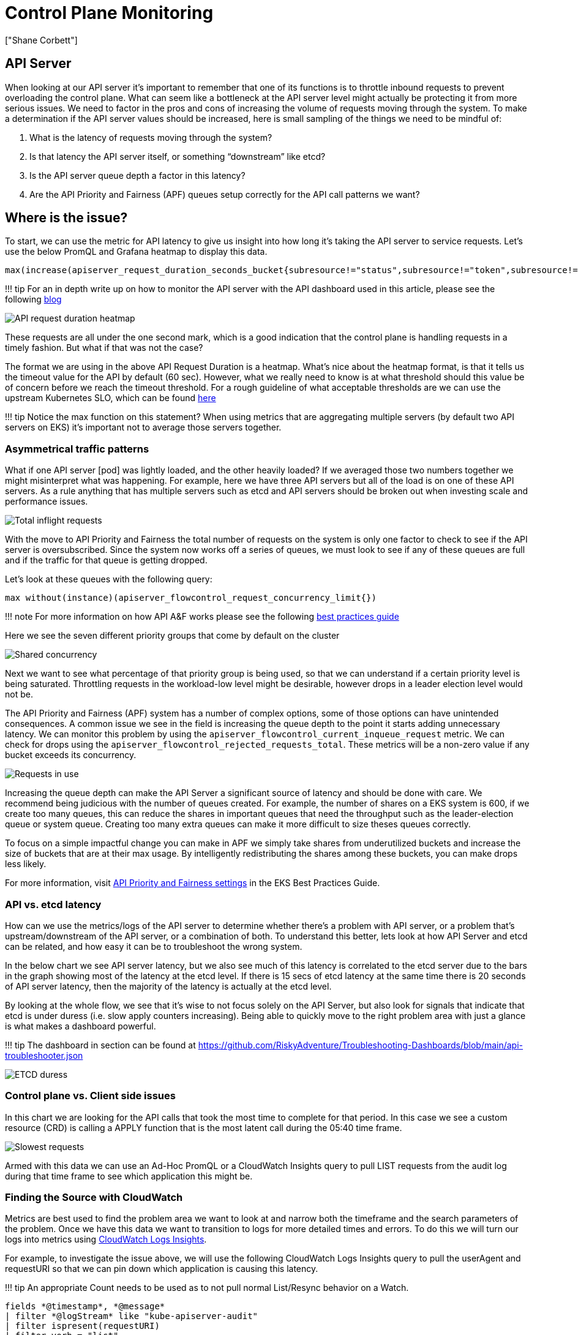 [."topic"]
= Control Plane Monitoring
:info_doctype: section
:authors: ["Shane Corbett"]
:date: 2023-09-22

== API Server

When looking at our API server it's important to remember that one of its functions is to throttle inbound requests to prevent overloading the control plane. What can seem like a bottleneck at the API server level might actually be protecting it from more serious issues. We need to factor in the pros and cons of increasing the volume of requests moving through the system. To make a determination if the API server values should be increased, here is small sampling of the things we need to be mindful of:

. What is the latency of requests moving through the system?
. Is that latency the API server itself, or something "`downstream`" like etcd?
. Is the API server queue depth a factor in this latency?
. Are the API Priority and Fairness (APF) queues setup correctly for the API call patterns we want?

== Where is the issue?

To start, we can use the metric for API latency to give us insight into how long it's taking the API server to service requests. Let's use the below PromQL and Grafana heatmap to display this data.

----
max(increase(apiserver_request_duration_seconds_bucket{subresource!="status",subresource!="token",subresource!="scale",subresource!="/healthz",subresource!="binding",subresource!="proxy",verb!="WATCH"}[$__rate_interval])) by (le)
----

!!! tip
    For an in depth write up on how to monitor the API server with the API dashboard used in this article, please see the following https://aws.amazon.com/blogs/containers/troubleshooting-amazon-eks-api-servers-with-prometheus/[blog]

image::../images/api-request-duration.png[API request duration heatmap]

These requests are all under the one second mark, which is a good indication that the control plane is handling requests in a timely fashion.  But what if that was not the case?

The format we are using in the above API Request Duration is a heatmap. What's nice about the heatmap format, is that it tells us the timeout value for the API by default (60 sec). However, what we really need to know is at what threshold should this value be of concern before we reach the timeout threshold. For a rough guideline of what acceptable thresholds are we can use the upstream Kubernetes SLO, which can be found https://github.com/kubernetes/community/blob/master/sig-scalability/slos/slos.md#steady-state-slisslos[here]

!!! tip
    Notice the max function on this statement? When using metrics that are aggregating multiple servers (by default two API servers on EKS) it's important not to average those servers together.

=== Asymmetrical traffic patterns

What if one API server [pod] was lightly loaded, and the other heavily loaded? If we averaged those two numbers together we might misinterpret what was happening. For example, here we have three API servers but all of the load is on one of these API servers. As a rule anything that has multiple servers such as etcd and API servers should be broken out when investing scale and performance issues.

image::../images/inflight-requests.png[Total inflight requests]

With the move to API Priority and Fairness the total number of requests on the system is only one factor to check to see if the API server is oversubscribed. Since the system now works off a series of queues, we must look to see if any of these queues are full and if the traffic for that queue is getting dropped.

Let's look at these queues with the following query:

----
max without(instance)(apiserver_flowcontrol_request_concurrency_limit{})
----

!!! note
    For more information on how API A&F works please see the following https://aws.github.io/aws-eks-best-practices/scalability/docs/control-plane/#api-priority-and-fairness[best practices guide]

Here we see the seven different priority groups that come by default on the cluster

image::../images/shared-concurrency.png[Shared concurrency]

Next we want to see what percentage of that priority group is being used, so that we can understand if a certain priority level is being saturated. Throttling requests in the workload-low level might be desirable, however drops in a leader election level would not be.

The API Priority and Fairness (APF) system has a number of complex options, some of those options can have unintended consequences. A common issue we see in the field is increasing the queue depth to the point it starts adding unnecessary latency. We can monitor this problem by using the `apiserver_flowcontrol_current_inqueue_request` metric. We can check for drops using the `apiserver_flowcontrol_rejected_requests_total`. These metrics will be a non-zero value if any bucket exceeds its concurrency.

image::../images/requests-in-use.png[Requests in use]

Increasing the queue depth can make the API Server a significant source of latency and should be done with care. We recommend being judicious with the number of queues created. For example, the number of shares on a EKS system is 600, if we create too many queues, this can reduce the shares in important queues that need the throughput such as the leader-election queue or system queue. Creating too many extra queues can make it more difficult to size theses queues correctly.

To focus on a simple impactful change you can make in APF we simply take shares from underutilized buckets and increase the size of buckets that are at their max usage. By intelligently redistributing the shares among these buckets, you can make drops less likely.

For more information, visit https://aws.github.io/aws-eks-best-practices/scalability/docs/control-plane/#api-priority-and-fairness[API Priority and Fairness settings] in the EKS Best Practices Guide.

=== API vs. etcd latency

How can we use the metrics/logs of the API server to determine whether there's a problem with API server, or a problem that's upstream/downstream of the API server, or a combination of both. To understand this better, lets look at how API Server and etcd can be related, and how easy it can be to troubleshoot the wrong system.

In the below chart we see API server latency, but we also see much of this latency is correlated to the etcd server due to the bars in the graph showing most of the latency at the etcd level. If there is 15 secs of etcd latency at the same time there is 20 seconds of API server latency, then the majority of the latency is actually at the etcd level.

By looking at the whole flow, we see that it's wise to not focus solely on the API Server, but also look for signals that indicate that etcd is under duress (i.e. slow apply counters increasing). Being able to quickly move to the right problem area with just a glance is what makes a dashboard powerful.

!!! tip
    The dashboard in section can be found at https://github.com/RiskyAdventure/Troubleshooting-Dashboards/blob/main/api-troubleshooter.json

image::../images/etcd-duress.png[ETCD duress]

=== Control plane vs. Client side issues

In this chart we are looking for the API calls that took the most time to complete for that period. In this case we see a custom resource (CRD) is calling a APPLY function that is the most latent call during the 05:40 time frame.

image::../images/slowest-requests.png[Slowest requests]

Armed with this data we can use an Ad-Hoc PromQL or a CloudWatch Insights query to pull LIST requests from the audit log during that time frame to see which application this might be.

=== Finding the Source with CloudWatch

Metrics are best used to find the problem area we want to look at and narrow both the timeframe and the search parameters of the problem. Once we have this data we want to transition to logs for more detailed times and errors. To do this we will turn our logs into metrics using https://docs.aws.amazon.com/AmazonCloudWatch/latest/logs/AnalyzingLogData.html[CloudWatch Logs Insights].

For example, to investigate the issue above, we will use the following CloudWatch Logs Insights query to pull the userAgent and requestURI so that we can pin down which application is causing this latency.

!!! tip
    An appropriate Count needs to be used as to not pull normal List/Resync behavior on a Watch.

----
fields *@timestamp*, *@message*
| filter *@logStream* like "kube-apiserver-audit"
| filter ispresent(requestURI)
| filter verb = "list"
| parse requestReceivedTimestamp /\d+-\d+-(?<StartDay>\d+)T(?<StartHour>\d+):(?<StartMinute>\d+):(?<StartSec>\d+).(?<StartMsec>\d+)Z/
| parse stageTimestamp /\d+-\d+-(?<EndDay>\d+)T(?<EndHour>\d+):(?<EndMinute>\d+):(?<EndSec>\d+).(?<EndMsec>\d+)Z/
| fields (StartHour * 3600 + StartMinute * 60 + StartSec + StartMsec / 1000000) as StartTime, (EndHour * 3600 + EndMinute * 60 + EndSec + EndMsec / 1000000) as EndTime, (EndTime - StartTime) as DeltaTime
| stats avg(DeltaTime) as AverageDeltaTime, count(*) as CountTime by requestURI, userAgent
| filter CountTime >=50
| sort AverageDeltaTime desc
----

Using this query we found two different agents running a large number of high latency list operations. Splunk and CloudWatch agent. Armed with the data, we can make a decision to remove, update, or replace this controller with another project.

image::../images/query-results.png[Query results]

!!! tip
    For more details on this subject please see the following https://aws.amazon.com/blogs/containers/troubleshooting-amazon-eks-api-servers-with-prometheus/[blog]

== Scheduler

Since the EKS control plane instances are run in separate AWS account we will not be able to scrape those components for metrics (The API server being the exception). However, since we have access to the audit logs for these components, we can turn those logs into metrics to see if any of the sub-systems are causing a scaling bottleneck. Let's use CloudWatch Logs Insights to see how many unscheduled pods are in the scheduler queue.

=== Unscheduled pods in the scheduler log

If we had access to scrape the scheduler metrics directly on a self managed Kubernetes (such as Kops) we would use the following PromQL to understand the scheduler backlog.

----
max without(instance)(scheduler_pending_pods)
----

Since we do not have access to the above metric in EKS, we will use the below CloudWatch Logs Insights query to see the backlog by checking for how many pods were unable to unscheduled during a particular time frame. Then we could dive further into into the messages at the peak time frame to understand the nature of the bottleneck. For example, nodes not spinning up fast enough, or the rate limiter in the scheduler itself.

----
fields timestamp, pod, err, *@message*
| filter *@logStream* like "scheduler"
| filter *@message* like "Unable to schedule pod"
| parse *@message*  /^.(?<date>\d{4})\s+(?<timestamp>\d+:\d+:\d+\.\d+)\s+\S*\s+\S+\]\s\"(.*?)\"\s+pod=(?<pod>\"(.*?)\")\s+err=(?<err>\"(.*?)\")/
| count(*) as count by pod, err
| sort count desc
----

Here we see the errors from the scheduler saying the pod did not deploy because the storage PVC was unavailable.

image::../images/cwl-query.png[CloudWatch Logs query]

!!! note
    Audit logging must be turned on the control plane to enable this function. It is also a best practice to limit the log retention as to not drive up cost over time unnecessarily. An example for turning on all logging functions using the EKSCTL tool below.

[,yaml]
----
cloudWatch:
  clusterLogging:
    enableTypes: ["*"]
    logRetentionInDays: 10
----

== Kube Controller Manager

Kube Controller Manager, like all other controllers, has limits on how many operations it can do at once. Let's review what some of those flags are by looking at a KOPS configuration where we can set these parameters.

[,yaml]
----
  kubeControllerManager:
    concurrentEndpointSyncs: 5
    concurrentReplicasetSyncs: 5
    concurrentNamespaceSyncs: 10
    concurrentServiceaccountTokenSyncs: 5
    concurrentServiceSyncs: 5
    concurrentResourceQuotaSyncs: 5
    concurrentGcSyncs: 20
    kubeAPIBurst: 20
    kubeAPIQPS: "30"
----

These controllers have queues that fill up during times of high churn on a cluster. In this case we see the replicaset set controller has a large backlog in its queue.

image::../images/queues.png[Queues]

We have two different ways of addressing such a situation. If running self managed we could simply increase the concurrent goroutines, however this would have an impact on etcd by processing more data in the KCM. The other option would be to reduce the number of replicaset objects using `.spec.revisionHistoryLimit` on the deployment to reduce the number of replicaset objects we can rollback, thus reducing the pressure on this controller.

[,yaml]
----
spec:
  revisionHistoryLimit: 2
----

Other Kubernetes features can be tuned or turned off to reduce pressure in high churn rate systems. For example, if the application in our pods doesn't need to speak to the k8s API directly then turning off the projected secret into those pods would decrease the load on ServiceaccountTokenSyncs. This is the more desirable way to address such issues if possible.

[,yaml]
----
kind: Pod
spec:
  automountServiceAccountToken: false
----

In systems where we can't get access to the metrics, we can again look at the logs to detect contention. If we wanted to see the number of requests being being processed on a per controller or an aggregate level we would use the following CloudWatch Logs Insights Query.

=== Total Volume Processed by the KCM

----
# Query to count API qps coming from kube-controller-manager, split by controller type.
# If you're seeing values close to 20/sec for any particular controller, it's most likely seeing client-side API throttling.
fields @timestamp, @logStream, @message
| filter @logStream like /kube-apiserver-audit/
| filter userAgent like /kube-controller-manager/
# Exclude lease-related calls (not counted under kcm qps)
| filter requestURI not like "apis/coordination.k8s.io/v1/namespaces/kube-system/leases/kube-controller-manager"
# Exclude API discovery calls (not counted under kcm qps)
| filter requestURI not like "?timeout=32s"
# Exclude watch calls (not counted under kcm qps)
| filter verb != "watch"
# If you want to get counts of API calls coming from a specific controller, uncomment the appropriate line below:
# | filter user.username like "system:serviceaccount:kube-system:job-controller"
# | filter user.username like "system:serviceaccount:kube-system:cronjob-controller"
# | filter user.username like "system:serviceaccount:kube-system:deployment-controller"
# | filter user.username like "system:serviceaccount:kube-system:replicaset-controller"
# | filter user.username like "system:serviceaccount:kube-system:horizontal-pod-autoscaler"
# | filter user.username like "system:serviceaccount:kube-system:persistent-volume-binder"
# | filter user.username like "system:serviceaccount:kube-system:endpointslice-controller"
# | filter user.username like "system:serviceaccount:kube-system:endpoint-controller"
# | filter user.username like "system:serviceaccount:kube-system:generic-garbage-controller"
| stats count(*) as count by user.username
| sort count desc
----

The key takeaway here is when looking into scalability issues, to look at every step in the path (API, scheduler, KCM, etcd) before moving to the detailed troubleshooting phase. Often in production you will find that it takes adjustments to more than one part of Kubernetes to allow the system to work at its most performant. It's easy to inadvertently troubleshoot what is just a symptom (such as a node timeout) of a much larger bottle neck.

== ETCD

etcd uses a memory mapped file to store key value pairs efficiently. There is a protection mechanism to set the size of this memory space available set commonly at the 2, 4, and 8GB limits. Fewer objects in the database means less clean up etcd needs to do when objects are updated and older versions needs to be cleaned out. This process of cleaning old versions of an object out is referred to as compaction. After a number of compaction operations, there is a subsequent process that recovers usable space space called defragging that happens above a certain threshold or on a fixed schedule of time.

There are a couple user related items we can do to limit the number of objects in Kubernetes and thus reduce the impact of both the compaction and de-fragmentation process. For example, Helm keeps a high `revisionHistoryLimit`. This keeps older objects such as ReplicaSets on the system to be able to do rollbacks. By setting the history limits down to 2 we can reduce the the number of objects (like ReplicaSets) from ten to two which in turn would put less load on the system.

[,yaml]
----
apiVersion: apps/v1
kind: Deployment
spec:
  revisionHistoryLimit: 2
----

From a monitoring standpoint, if system latency spikes occur in a set pattern separated by hours, checking to see if this defragmentation process is the source can be helpful. We can see this by using CloudWatch Logs.

If you want to see start/end times of defrag use the following query:

----
fields *@timestamp*, *@message*
| filter *@logStream* like /etcd-manager/
| filter *@message* like /defraging|defraged/
| sort *@timestamp* asc
----

image::../images/defrag.png[Defrag query]
